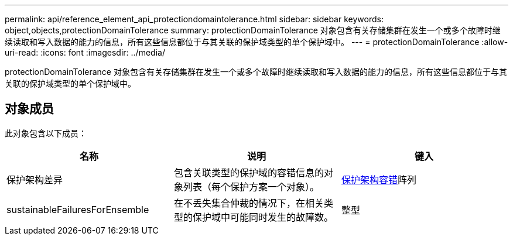 ---
permalink: api/reference_element_api_protectiondomaintolerance.html 
sidebar: sidebar 
keywords: object,objects,protectionDomainTolerance 
summary: protectionDomainTolerance 对象包含有关存储集群在发生一个或多个故障时继续读取和写入数据的能力的信息，所有这些信息都位于与其关联的保护域类型的单个保护域中。 
---
= protectionDomainTolerance
:allow-uri-read: 
:icons: font
:imagesdir: ../media/


[role="lead"]
protectionDomainTolerance 对象包含有关存储集群在发生一个或多个故障时继续读取和写入数据的能力的信息，所有这些信息都位于与其关联的保护域类型的单个保护域中。



== 对象成员

此对象包含以下成员：

|===
| 名称 | 说明 | 键入 


 a| 
保护架构差异
 a| 
包含关联类型的保护域的容错信息的对象列表（每个保护方案一个对象）。
 a| 
xref:reference_element_api_protectionschemetolerance.adoc[保护架构容错]阵列



 a| 
sustainableFailuresForEnsemble
 a| 
在不丢失集合仲裁的情况下，在相关类型的保护域中可能同时发生的故障数。
 a| 
整型

|===